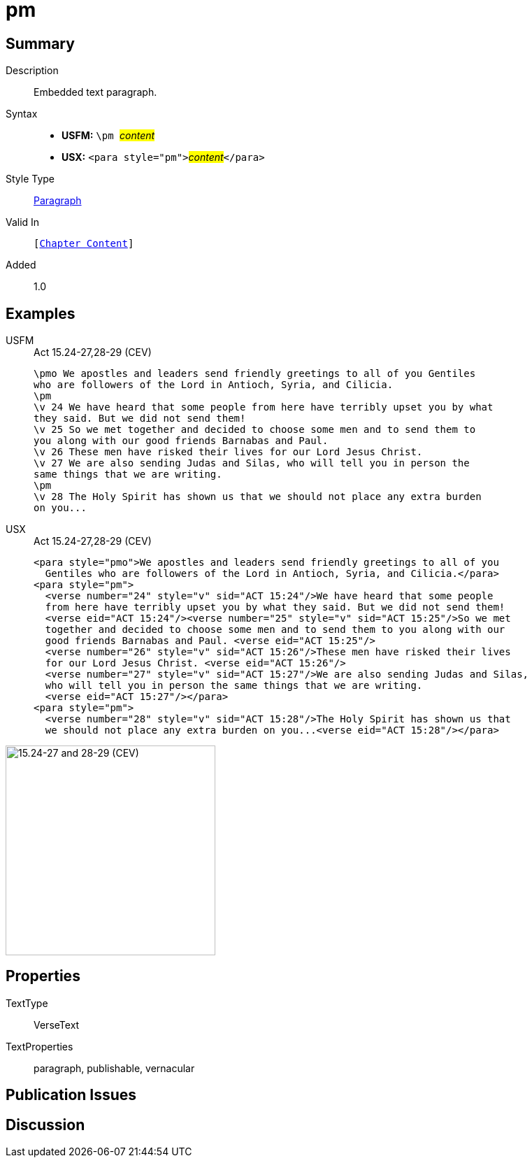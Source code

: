 = pm
:description: Embedded text paragraph
:url-repo: https://github.com/usfm-bible/tcdocs/blob/main/markers/para/pm.adoc
:noindex:
ifndef::localdir[]
:source-highlighter: rouge
:localdir: ../
endif::[]
:imagesdir: {localdir}/images

// tag::public[]

== Summary

Description:: Embedded text paragraph.
Syntax::
* *USFM:* ``++\pm ++``#__content__#
* *USX:* ``++<para style="pm">++``#__content__#``++</para>++``
Style Type:: xref:para:index.adoc[Paragraph]
Valid In:: `[xref:doc:index.adoc#doc-book-chapter-content[Chapter Content]]`
// tag::spec[]
Added:: 1.0
// end::spec[]

== Examples

[tabs]
======
USFM::
+
.Act 15.24-27,28-29 (CEV)
[source#src-usfm-para-pm_1,usfm,highlight=3;11]
----
\pmo We apostles and leaders send friendly greetings to all of you Gentiles 
who are followers of the Lord in Antioch, Syria, and Cilicia.
\pm
\v 24 We have heard that some people from here have terribly upset you by what 
they said. But we did not send them!
\v 25 So we met together and decided to choose some men and to send them to 
you along with our good friends Barnabas and Paul.
\v 26 These men have risked their lives for our Lord Jesus Christ.
\v 27 We are also sending Judas and Silas, who will tell you in person the 
same things that we are writing.
\pm
\v 28 The Holy Spirit has shown us that we should not place any extra burden 
on you...
----
USX::
+
.Act 15.24-27,28-29 (CEV)
[source#src-usx-para-pm_1,xml,highlight=3;14]
----
<para style="pmo">We apostles and leaders send friendly greetings to all of you
  Gentiles who are followers of the Lord in Antioch, Syria, and Cilicia.</para>
<para style="pm">
  <verse number="24" style="v" sid="ACT 15:24"/>We have heard that some people
  from here have terribly upset you by what they said. But we did not send them! 
  <verse eid="ACT 15:24"/><verse number="25" style="v" sid="ACT 15:25"/>So we met
  together and decided to choose some men and to send them to you along with our
  good friends Barnabas and Paul. <verse eid="ACT 15:25"/>
  <verse number="26" style="v" sid="ACT 15:26"/>These men have risked their lives 
  for our Lord Jesus Christ. <verse eid="ACT 15:26"/>
  <verse number="27" style="v" sid="ACT 15:27"/>We are also sending Judas and Silas, 
  who will tell you in person the same things that we are writing.
  <verse eid="ACT 15:27"/></para>
<para style="pm">
  <verse number="28" style="v" sid="ACT 15:28"/>The Holy Spirit has shown us that
  we should not place any extra burden on you...<verse eid="ACT 15:28"/></para>
----
======

image::para/pm_1.jpg[15.24-27 and 28-29 (CEV),300]

== Properties

TextType:: VerseText
TextProperties:: paragraph, publishable, vernacular

== Publication Issues

// end::public[]

== Discussion
